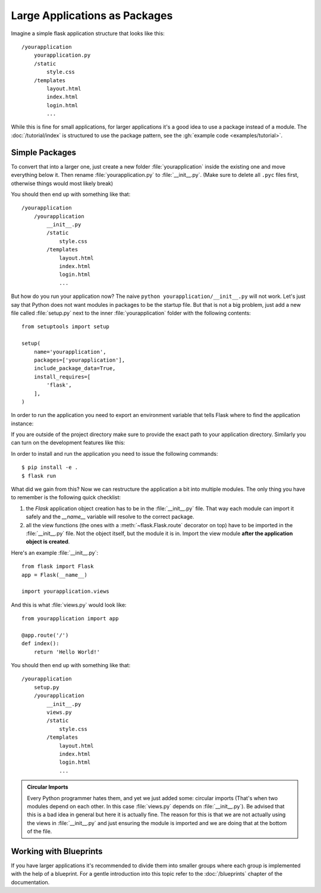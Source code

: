 Large Applications as Packages
==============================

Imagine a simple flask application structure that looks like this::

    /yourapplication
        yourapplication.py
        /static
            style.css
        /templates
            layout.html
            index.html
            login.html
            ...

While this is fine for small applications, for larger applications
it's a good idea to use a package instead of a module.
The :doc:`/tutorial/index` is structured to use the package pattern,
see the :gh:`example code <examples/tutorial>`.

Simple Packages
---------------

To convert that into a larger one, just create a new folder
:file:`yourapplication` inside the existing one and move everything below it.
Then rename :file:`yourapplication.py` to :file:`__init__.py`.  (Make sure to delete
all ``.pyc`` files first, otherwise things would most likely break)

You should then end up with something like that::

    /yourapplication
        /yourapplication
            __init__.py
            /static
                style.css
            /templates
                layout.html
                index.html
                login.html
                ...

But how do you run your application now?  The naive ``python
yourapplication/__init__.py`` will not work.  Let's just say that Python
does not want modules in packages to be the startup file.  But that is not
a big problem, just add a new file called :file:`setup.py` next to the inner
:file:`yourapplication` folder with the following contents::

    from setuptools import setup

    setup(
        name='yourapplication',
        packages=['yourapplication'],
        include_package_data=True,
        install_requires=[
            'flask',
        ],
    )

In order to run the application you need to export an environment variable
that tells Flask where to find the application instance:

.. tabs::

   .. group-tab:: Bash

      .. code-block:: text

         $ export FLASK_APP=yourapplication

   .. group-tab:: Fish

      .. code-block:: text

         $ set -x FLASK_APP yourapplication

   .. group-tab:: CMD

      .. code-block:: text

         > set FLASK_APP=yourapplication

   .. group-tab:: Powershell

      .. code-block:: text

         > $env:FLASK_APP = "yourapplication"

If you are outside of the project directory make sure to provide the exact
path to your application directory. Similarly you can turn on the
development features like this:

.. tabs::

   .. group-tab:: Bash

      .. code-block:: text

         $ export FLASK_ENV=development

   .. group-tab:: Fish

      .. code-block:: text

         $ set -x FLASK_ENV development

   .. group-tab:: CMD

      .. code-block:: text

         > set FLASK_ENV=development

   .. group-tab:: Powershell

      .. code-block:: text

         > $env:FLASK_ENV = "development"

In order to install and run the application you need to issue the following
commands::

    $ pip install -e .
    $ flask run

What did we gain from this?  Now we can restructure the application a bit
into multiple modules.  The only thing you have to remember is the
following quick checklist:

1. the `Flask` application object creation has to be in the
   :file:`__init__.py` file.  That way each module can import it safely and the
   `__name__` variable will resolve to the correct package.
2. all the view functions (the ones with a :meth:`~flask.Flask.route`
   decorator on top) have to be imported in the :file:`__init__.py` file.
   Not the object itself, but the module it is in. Import the view module
   **after the application object is created**.

Here's an example :file:`__init__.py`::

    from flask import Flask
    app = Flask(__name__)

    import yourapplication.views

And this is what :file:`views.py` would look like::

    from yourapplication import app

    @app.route('/')
    def index():
        return 'Hello World!'

You should then end up with something like that::

    /yourapplication
        setup.py
        /yourapplication
            __init__.py
            views.py
            /static
                style.css
            /templates
                layout.html
                index.html
                login.html
                ...

.. admonition:: Circular Imports

   Every Python programmer hates them, and yet we just added some:
   circular imports (That's when two modules depend on each other.  In this
   case :file:`views.py` depends on :file:`__init__.py`).  Be advised that this is a
   bad idea in general but here it is actually fine.  The reason for this is
   that we are not actually using the views in :file:`__init__.py` and just
   ensuring the module is imported and we are doing that at the bottom of
   the file.


Working with Blueprints
-----------------------

If you have larger applications it's recommended to divide them into
smaller groups where each group is implemented with the help of a
blueprint.  For a gentle introduction into this topic refer to the
:doc:`/blueprints` chapter of the documentation.
